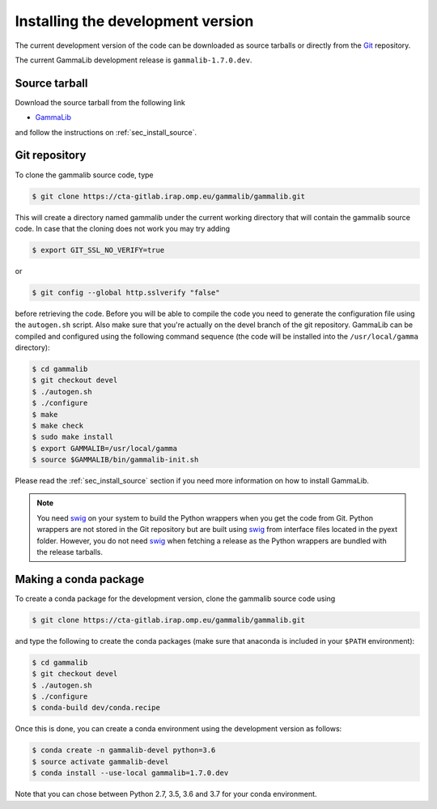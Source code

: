 .. _sec_install_devel:

Installing the development version
==================================

The current development version of the code can be downloaded as source
tarballs or directly from the `Git <https://git-scm.com/>`_ repository.

The current GammaLib development release is ``gammalib-1.7.0.dev``.


Source tarball
--------------

Download the source tarball from the following link

- `GammaLib <http://cta.irap.omp.eu/ctools/releases/gammalib/gammalib-1.7.0.dev.tar.gz>`_

and follow the instructions on :ref:`sec_install_source`.


Git repository
--------------

To clone the gammalib source code, type

.. code-block:: bash

   $ git clone https://cta-gitlab.irap.omp.eu/gammalib/gammalib.git

This will create a directory named gammalib under the current
working directory that will contain the gammalib source code.
In case that the cloning does not work you may try adding

.. code-block:: bash

   $ export GIT_SSL_NO_VERIFY=true

or

.. code-block:: bash

   $ git config --global http.sslverify "false"

before retrieving the code.
Before you will be able to compile the code you need to generate the
configuration file using the ``autogen.sh`` script.
Also make sure that you're actually on the devel branch of the git
repository. GammaLib can be compiled and configured using
the following command sequence (the code will be installed into the 
``/usr/local/gamma`` directory):

.. code-block:: bash

   $ cd gammalib
   $ git checkout devel
   $ ./autogen.sh
   $ ./configure
   $ make
   $ make check
   $ sudo make install
   $ export GAMMALIB=/usr/local/gamma
   $ source $GAMMALIB/bin/gammalib-init.sh

Please read the :ref:`sec_install_source` section if you need more information
on how to install GammaLib.

.. note::
   You need `swig <http://www.swig.org/>`_ on your system to build the
   Python wrappers when you get the code from Git. Python wrappers are
   not stored in the Git repository but are built using
   `swig <http://www.swig.org/>`_ from interface files located in the
   pyext folder. However, you do not need `swig <http://www.swig.org/>`_
   when fetching a release as the Python wrappers are bundled with the
   release tarballs.


Making a conda package
----------------------

To create a conda package for the development version, clone the gammalib
source code using

.. code-block:: bash

   $ git clone https://cta-gitlab.irap.omp.eu/gammalib/gammalib.git

and type the following to create the conda packages (make sure that anaconda is
included in your ``$PATH`` environment):

.. code-block:: bash

   $ cd gammalib
   $ git checkout devel
   $ ./autogen.sh
   $ ./configure
   $ conda-build dev/conda.recipe

Once this is done, you can create a conda environment using the development
version as follows:

.. code-block:: bash

   $ conda create -n gammalib-devel python=3.6
   $ source activate gammalib-devel
   $ conda install --use-local gammalib=1.7.0.dev

Note that you can chose between Python 2.7, 3.5, 3.6 and 3.7 for your
conda environment.

